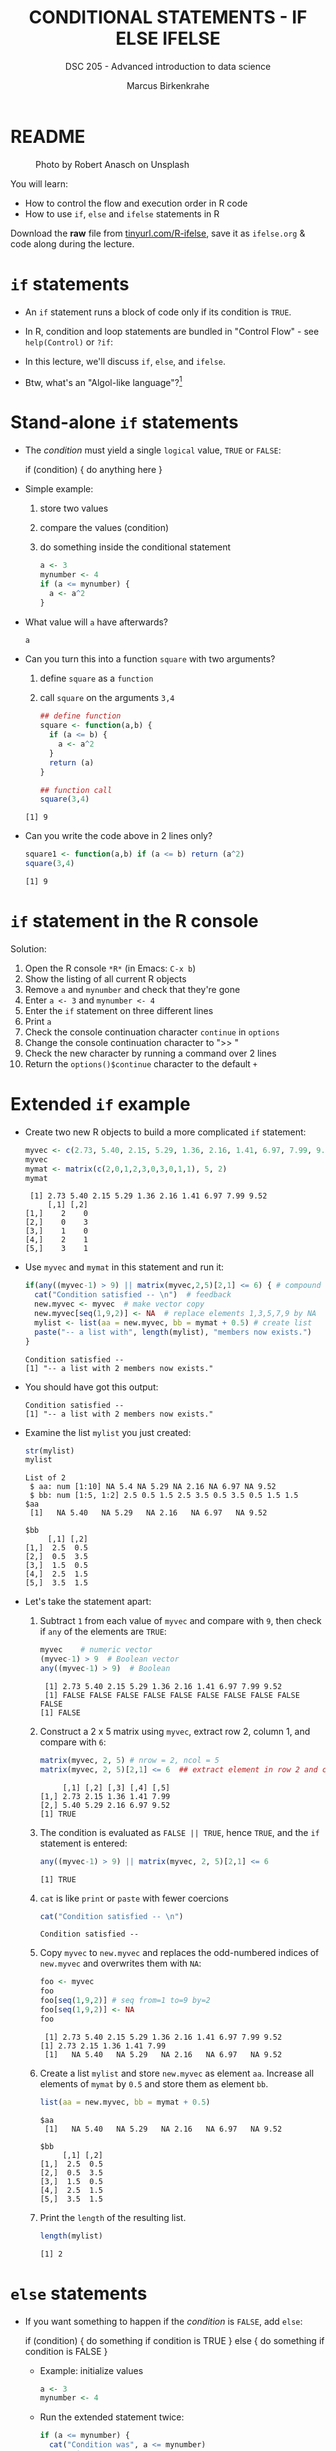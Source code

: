 #+TITLE: CONDITIONAL STATEMENTS - IF ELSE IFELSE
#+AUTHOR: Marcus Birkenkrahe
#+SUBTITLE: DSC 205 - Advanced introduction to data science
#+STARTUP: overview hideblocks indent inlineimages
#+OPTIONS: toc:nil num:nil ^:nil
#+PROPERTY: header-args:R :session *R* :results output :exports both :noweb yes
#+attr_html: :width 300px
* README
#+attr_html: :width 300px
#+caption: Photo by Robert Anasch on Unsplash
[[../img/3_doors.jpg]]

You will learn:

- How to control the flow and execution order in R code
- How to use ~if~, ~else~ and ~ifelse~ statements in R

Download the *raw* file from [[https://tinyurl.com/R-ifelse][tinyurl.com/R-ifelse]], save it as
=ifelse.org= & code along during the lecture.

* ~if~ statements

- An ~if~ statement runs a block of code only if its condition is ~TRUE~.

- In R, condition and loop statements are bundled in "Control Flow" -
  see =help(Control)= or =?if=:
  #+attr_latex: :width 600px
  [[../img/3_control_flow.png]]

- In this lecture, we'll discuss ~if~, ~else~, and ~ifelse~.

- Btw, what's an "Algol-like language"?[fn:1]

* Stand-alone ~if~ statements

- The /condition/ must yield a single ~logical~ value, ~TRUE~ or ~FALSE~:
  #+begin_example R
  if (condition) {
     do anything here
  }
  #+end_example

- Simple example:
  1) store two values
  2) compare the values (condition)
  3) do something inside the conditional statement
  #+begin_src R :results silent
    a <- 3
    mynumber <- 4
    if (a <= mynumber) {
      a <- a^2
    }
  #+end_src

- What value will ~a~ have afterwards?
  #+begin_src R
    a
  #+end_src

- Can you turn this into a function ~square~ with two arguments?
  1) define ~square~ as a =function=
  2) call ~square~ on the arguments ~3,4~
  #+begin_src R
    ## define function
    square <- function(a,b) {
      if (a <= b) {
        a <- a^2
      }
      return (a)
    }

    ## function call
    square(3,4)
  #+end_src

  #+RESULTS:
  : [1] 9

- Can you write the code above in 2 lines only?
  #+begin_src R
    square1 <- function(a,b) if (a <= b) return (a^2)
    square(3,4)
  #+end_src

  #+RESULTS:
  : [1] 9

* ~if~ statement in the R console
Solution:
#+attr_latex: :width 600px
[[../img/3_console.png]]

1) Open the R console ~*R*~ (in Emacs: ~C-x b~)
2) Show the listing of all current R objects
3) Remove ~a~ and ~mynumber~ and check that they're gone
4) Enter ~a <- 3~ and ~mynumber <- 4~
5) Enter the ~if~ statement on three different lines
6) Print ~a~
7) Check the console continuation character ~continue~ in ~options~
8) Change the console continuation character to ">> "
9) Check the new character by running a command over 2 lines
10) Return the =options()$continue= character to the default =+=

* Extended ~if~ example

- Create two new R objects to build a more complicated ~if~ statement:
  #+begin_src R
    myvec <- c(2.73, 5.40, 2.15, 5.29, 1.36, 2.16, 1.41, 6.97, 7.99, 9.52)
    myvec
    mymat <- matrix(c(2,0,1,2,3,0,3,0,1,1), 5, 2)
    mymat
  #+end_src

  #+RESULTS:
  :  [1] 2.73 5.40 2.15 5.29 1.36 2.16 1.41 6.97 7.99 9.52
  :      [,1] [,2]
  : [1,]    2    0
  : [2,]    0    3
  : [3,]    1    0
  : [4,]    2    1
  : [5,]    3    1

- Use ~myvec~ and ~mymat~ in this statement and run it:
  #+begin_src R
    if(any((myvec-1) > 9) || matrix(myvec,2,5)[2,1] <= 6) { # compound logical
      cat("Condition satisfied -- \n")  # feedback
      new.myvec <- myvec  # make vector copy
      new.myvec[seq(1,9,2)] <- NA  # replace elements 1,3,5,7,9 by NA
      mylist <- list(aa = new.myvec, bb = mymat + 0.5) # create list
      paste("-- a list with", length(mylist), "members now exists.")
    }
  #+end_src

  #+RESULTS:
  : Condition satisfied -- 
  : [1] "-- a list with 2 members now exists."

- You should have got this output:
  #+begin_example org
  : Condition satisfied --
  : [1] "-- a list with 2 members now exists."
  #+end_example

- Examine the list ~mylist~ you just created:
  #+begin_src R
    str(mylist)
    mylist
  #+end_src

  #+RESULTS:
  #+begin_example
  List of 2
   $ aa: num [1:10] NA 5.4 NA 5.29 NA 2.16 NA 6.97 NA 9.52
   $ bb: num [1:5, 1:2] 2.5 0.5 1.5 2.5 3.5 0.5 3.5 0.5 1.5 1.5
  $aa
   [1]   NA 5.40   NA 5.29   NA 2.16   NA 6.97   NA 9.52

  $bb
       [,1] [,2]
  [1,]  2.5  0.5
  [2,]  0.5  3.5
  [3,]  1.5  0.5
  [4,]  2.5  1.5
  [5,]  3.5  1.5
  #+end_example

- Let's take the statement apart:
  #+attr_latex: :width 600px
  [[../img/3_example.png]]

  1) Subtract ~1~ from each value of ~myvec~ and compare with ~9~, then
     check if ~any~ of the elements are ~TRUE~:
     #+begin_src R
       myvec    # numeric vector
       (myvec-1) > 9  # Boolean vector
       any((myvec-1) > 9)  # Boolean
     #+end_src

     #+RESULTS:
     :  [1] 2.73 5.40 2.15 5.29 1.36 2.16 1.41 6.97 7.99 9.52
     :  [1] FALSE FALSE FALSE FALSE FALSE FALSE FALSE FALSE FALSE FALSE
     : [1] FALSE

  2) Construct a 2 x 5 matrix using ~myvec~, extract row 2, column 1,
     and compare with ~6~:
     #+begin_src R
       matrix(myvec, 2, 5) # nrow = 2, ncol = 5
       matrix(myvec, 2, 5)[2,1] <= 6  ## extract element in row 2 and column 1
     #+end_src

     #+RESULTS:
     :      [,1] [,2] [,3] [,4] [,5]
     : [1,] 2.73 2.15 1.36 1.41 7.99
     : [2,] 5.40 5.29 2.16 6.97 9.52
     : [1] TRUE

  3) The condition is evaluated as ~FALSE || TRUE~, hence ~TRUE~, and the
     ~if~ statement is entered:
     #+begin_src R
       any((myvec-1) > 9) || matrix(myvec, 2, 5)[2,1] <= 6
     #+end_src

     #+RESULTS:
     : [1] TRUE

  4) ~cat~ is like ~print~ or ~paste~ with fewer coercions
     #+begin_src R
       cat("Condition satisfied -- \n")
     #+end_src

     #+RESULTS:
     : Condition satisfied --

  5) Copy ~myvec~ to ~new.myvec~ and replaces the odd-numbered indices of
     ~new.myvec~ and overwrites them with ~NA~:
     #+begin_src R
       foo <- myvec
       foo
       foo[seq(1,9,2)] # seq from=1 to=9 by=2
       foo[seq(1,9,2)] <- NA
       foo
     #+end_src

     #+RESULTS:
     :  [1] 2.73 5.40 2.15 5.29 1.36 2.16 1.41 6.97 7.99 9.52
     : [1] 2.73 2.15 1.36 1.41 7.99
     :  [1]   NA 5.40   NA 5.29   NA 2.16   NA 6.97   NA 9.52

  6) Create a list ~mylist~ and store ~new.myvec~ as element ~aa~. Increase
     all elements of ~mymat~ by ~0.5~ and store them as element ~bb~.
     #+begin_src R
       list(aa = new.myvec, bb = mymat + 0.5)
     #+end_src

     #+RESULTS:
     #+begin_example
     $aa
      [1]   NA 5.40   NA 5.29   NA 2.16   NA 6.97   NA 9.52

     $bb
          [,1] [,2]
     [1,]  2.5  0.5
     [2,]  0.5  3.5
     [3,]  1.5  0.5
     [4,]  2.5  1.5
     [5,]  3.5  1.5
     #+end_example

  7) Print the ~length~ of the resulting list.
     #+begin_src R
       length(mylist)
     #+end_src

     #+RESULTS:
     : [1] 2

* ~else~ statements

- If you want something to happen if the /condition/ is ~FALSE~, add ~else~:
  #+begin_example R
    if (condition) {
       do something if condition is TRUE
       } else {
         do something if condition is FALSE
       }
  #+end_example

  - Example: initialize values
    #+begin_src R :results silent
      a <- 3
      mynumber <- 4
    #+end_src

  - Run the extended statement twice:
    #+begin_src R
      if (a <= mynumber) {
        cat("Condition was", a <= mynumber)
        a <- a^2
      } else {
        cat("Condition was", a <= mynumber)
        a <- a - 3.5
      }
      a
    #+end_src

    #+RESULTS:
    : Condition was
    : [1] 4

- After a few re-runs, the value of ~a~ will be smaller than ~mynumber~
  again, and the first part of the ~if~ statement will be accessed.

- *Exercise:* turn the last code into a function and 1) print 2) plot
  the resulting series of values for 10 iterations. 

- The =function= template:
  #+begin_example R
  ## function definition
  f <- function(a,b) {
         ## body of function
       }
  ## function call
  f(a=1,b=2)
  #+end_example

- *Solution*:
  1) function definition and test call
     #+begin_src R
       f <- function(a,b) {
         if (a <= b) {
           ## cat("Condition was", a <= b,"\n")
           a <- a^2
           return (a)
         } else {
           ## cat("Condition was", a <= b,"\n")
           a <- a - 3.5
           return (a)
         }
       }

       b = 4
       array = 0;
       for (a in 1:10) array <- append(array, f(a,b))
       array
     #+end_src

     #+RESULTS:
     :  [1]  0.0  1.0  4.0  9.0 16.0  1.5  2.5  3.5  4.5  5.5  6.5

  2) plotting 
     #+begin_src R :file ifelse.png :results output graphics file :exports both :comments both :tangle yes :noweb yes
       plot(array,type="b")
     #+end_src

     #+RESULTS:
     [[file:ifelse.png]]

* ~ifelse~ for element-wise checks

- An ~if~ statement can only check the condition of a single value

- If you pass a ~logical~ vector for the condition, only the first
  element will be checked and operated on (and you'll be warned):
  #+begin_src R
    if (c(FALSE, TRUE, FALSE, TRUE, TRUE)) {}
  #+end_src

  #+RESULTS:
  : Warning message:
  : In if (c(FALSE, TRUE, FALSE, TRUE, TRUE)) { :
  :   the condition has length > 1 and only the first element will be used

- The function ~ifelse~ can perform vectorized checks.

- Example: create objects ~x~ and ~y~
  #+begin_src R
    x <- 5
    y <- -5:5   # vector from -5 to 5
    y
  #+end_src

  #+RESULTS:
  :  [1] -5 -4 -3 -2 -1  0  1  2  3  4  5

- Suppose you want to compute ~x/y~ but every time the result is ~Inf~
  (division by zero) you want it to be replaced with ~NA~. Running
  through ~y==0~ won't work because only the first element is checked:
  #+begin_src R
    y == 0
  #+end_src

  #+RESULTS:
  :  [1] FALSE FALSE FALSE FALSE FALSE  TRUE FALSE FALSE FALSE FALSE FALSE

- Instead, use ~ifelse~ - the resulting object has the length of ~test~:
  #+begin_src R
    result <- ifelse(
      test = (y==0),
      yes = NA,
      no = x/y)
    result
  #+end_src

  #+RESULTS:
  :  [1] -1.000000 -1.250000 -1.666667 -2.500000 -5.000000        NA  5.000000  2.500000  1.666667
  : [10]  1.250000  1.000000

- *Exercise:* how are vectorized conditions implemented in Python? How
  are if-else statements implemented in Python?

* Exercises
#+attr_latex: :width 300px
[[../img/exercise.jpg]]

Download the raw exercise file from tinyurl.com/6-ifelse-exercise-org
and save it as ~3_ifelse_exercise.org~

* Glossary

| TERM    | MEANING                                   |
|---------+-------------------------------------------|
| ~if~      | conditional (continue if condition ~TRUE~)  |
| ~else~    | alternative (continue if condition ~FALSE~) |
| ~ifelse~  | test logical condition on vectors         |
| ~else if~ | stacked ~if~                                |

* References

- Davies, T.D. (2016). The Book of R. NoStarch Press.

* Footnotes

[fn:1]What's an "Algol-like language"? *ALGOL* (ALGOrithmic Language) is
a family of languages developed in the late 1950s for expressing
algorithms in a structured, readable, mathematically precise
way. Examples: C, Pascal, Ada. See more late in "CSC 320 Programming
Languages" (SP26)
